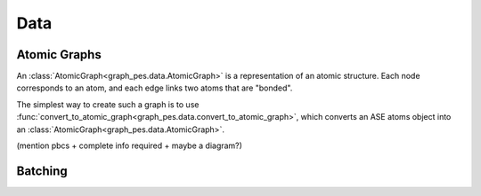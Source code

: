 #####
Data
#####

Atomic Graphs
=============

An :class:`AtomicGraph<graph_pes.data.AtomicGraph>` is a representation of an atomic structure. Each node 
corresponds to an atom, and each edge links two atoms that are "bonded". 

The simplest way to create such a graph is to use 
:func:`convert_to_atomic_graph<graph_pes.data.convert_to_atomic_graph>`, 
which converts an ASE atoms object into an :class:`AtomicGraph<graph_pes.data.AtomicGraph>`.


(mention pbcs + complete info required + maybe a diagram?)

.. autoclass :: graph_pes.data.AtomicGraph
    :members:

.. autofunction :: graph_pes.data.convert_to_atomic_graph
.. autofunction :: graph_pes.data.convert_to_atomic_graphs


Batching
========

.. autoclass :: graph_pes.data.AtomicGraphBatch
    :members:

.. autoclass :: graph_pes.data.AtomicDataLoader
    :members:

.. autofunction :: graph_pes.data.sum_per_structure